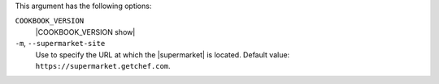 .. The contents of this file are included in multiple topics.
.. This file describes a command or a sub-command for Knife.
.. This file should not be changed in a way that hinders its ability to appear in multiple documentation sets.


This argument has the following options:

``COOKBOOK_VERSION``
   |COOKBOOK_VERSION show|

``-m``, ``--supermarket-site``
   Use to specify the URL at which the |supermarket| is located. Default value: ``https://supermarket.getchef.com``.
